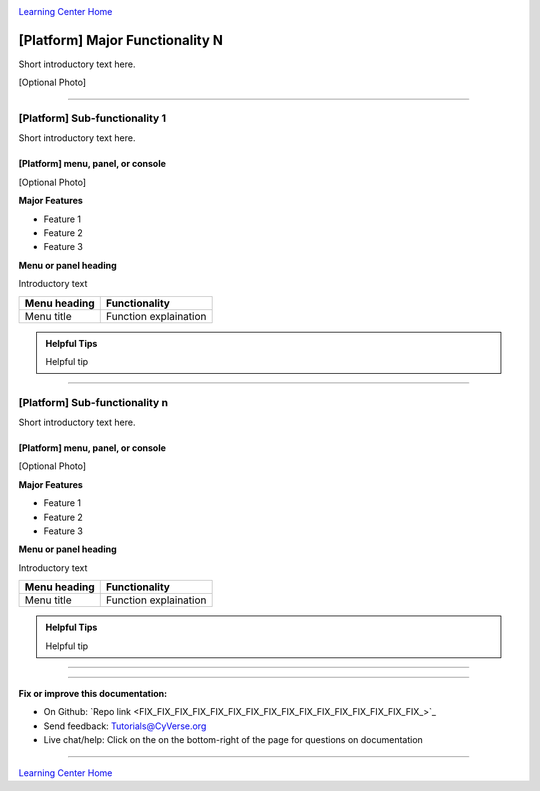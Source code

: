 |CyVerse logo|_

|Home_Icon|_
`Learning Center Home <http://learning.cyverse.org/>`_


[Platform] Major Functionality N
----------------------------------
.. #### Comment: A major functionality is a heading for one or more functions
   grouped together from the point of view of the user. If you were writing a
   book (manual?) on the platform, these would be the headings.

   The first major recommended functionality are user settings and prefferences
   Next are any important groupings, and these may correspond to major buttons
   on a dashboard or user interface.

Short introductory text here.

[Optional Photo]

----

[Platform] Sub-functionality 1
~~~~~~~~~~~~~~~~~~~~~~~~~~~~~~~

Short introductory text here.

[Platform] menu, panel, or console
````````````````````````````````````
[Optional Photo]

**Major Features**

- Feature 1
- Feature 2
- Feature 3

**Menu or panel heading**

Introductory text

.. list-table::
    :header-rows: 1

    * - Menu heading
      - Functionality
    * - Menu title
      - Function explaination

.. admonition:: Helpful Tips

    Helpful tip

----

[Platform] Sub-functionality n
~~~~~~~~~~~~~~~~~~~~~~~~~~~~~~~


Short introductory text here.

[Platform] menu, panel, or console
````````````````````````````````````
[Optional Photo]

**Major Features**

- Feature 1
- Feature 2
- Feature 3

**Menu or panel heading**

Introductory text

.. list-table::
    :header-rows: 1

    * - Menu heading
      - Functionality
    * - Menu title
      - Function explaination

.. admonition:: Helpful Tips

    Helpful tip


----



..
	#### Comment: Suggested style guide:
	1. Steps begin with a verb or preposition: Click on... OR Under the "Results Menu"
	2. Locations of files listed parenthetically, separated by carets, ultimate object in bold
	(Username > analyses > *output*)
  3. For clickable buttons use ":guilabel:`&button_name`." to render a button with 'button_name'
  4. Keywords in bold: Click on **Apps** OR select **Arabidopsis**
	5. Primary menu titles in double quotes: Under "Input" choose...
	6. Secondary menu titles or headers in single quotes: For the 'Select Input' option choose...
	####


----

**Fix or improve this documentation:**

- On Github: `Repo link <FIX_FIX_FIX_FIX_FIX_FIX_FIX_FIX_FIX_FIX_FIX_FIX_FIX_FIX_FIX_FIX_>`_
- Send feedback: `Tutorials@CyVerse.org <Tutorials@CyVerse.org>`_
- Live chat/help: Click on the |intercom| on the bottom-right of the page for questions on documentation

----

|Home_Icon|_
`Learning Center Home <http://learning.cyverse.org/>`_

.. |CyVerse logo| image:: ./img/cyverse_rgb.png
    :width: 500
    :height: 100
.. _CyVerse logo: http://learning.cyverse.org/
.. |Home_Icon| image:: ./img/homeicon.png
    :width: 25
    :height: 25
.. _Home_Icon: http://learning.cyverse.org/
.. |intercom| image:: ./img/intercom.png
    :width: 25
    :height: 25
